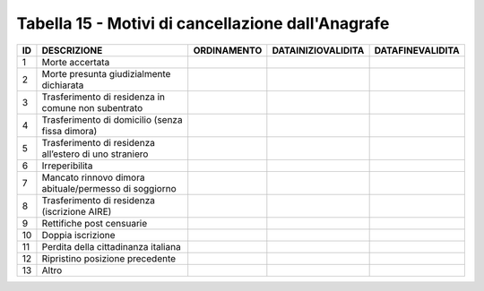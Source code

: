 Tabella 15 - Motivi di cancellazione dall'Anagrafe
==================================================


====================================================== ====================================================== ====================================================== ====================================================== ======================================================
ID                                                     DESCRIZIONE                                            ORDINAMENTO                                            DATAINIZIOVALIDITA                                     DATAFINEVALIDITA                                      
====================================================== ====================================================== ====================================================== ====================================================== ======================================================
1                                                      Morte accertata                                                                                                                                                                                                            
2                                                      Morte presunta giudizialmente dichiarata                                                                                                                                                                                   
3                                                      Trasferimento di residenza in comune non subentrato                                                                                                                                                                        
4                                                      Trasferimento di domicilio (senza fissa dimora)                                                                                                                                                                            
5                                                      Trasferimento di residenza all’estero di uno straniero                                                                                                                                                                     
6                                                      Irreperibilita                                                                                                                                                                                                             
7                                                      Mancato rinnovo dimora abituale/permesso di soggiorno                                                                                                                                                                      
8                                                      Trasferimento di residenza (iscrizione AIRE)                                                                                                                                                                               
9                                                      Rettifiche post censuarie                                                                                                                                                                                                  
10                                                     Doppia iscrizione                                                                                                                                                                                                          
11                                                     Perdita della cittadinanza italiana                                                                                                                                                                                        
12                                                     Ripristino posizione precedente                                                                                                                                                                                            
13                                                     Altro                                                                                                                                                                                                                      
====================================================== ====================================================== ====================================================== ====================================================== ======================================================
